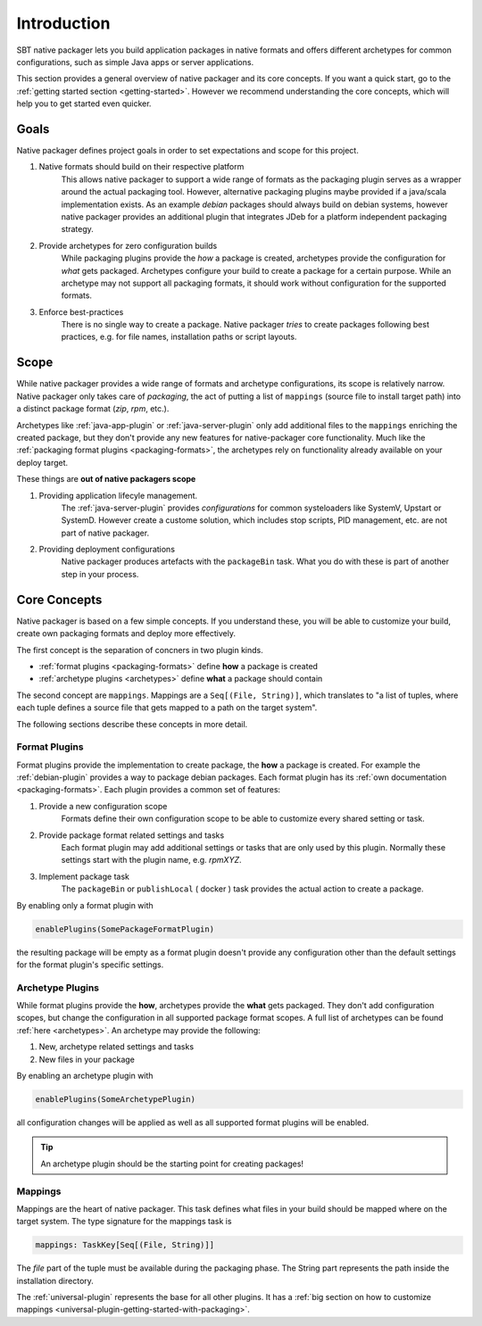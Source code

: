 .. _introduction:

Introduction
############

SBT native packager lets you build application packages in native formats and offers different archetypes for common
configurations, such as simple Java apps or server applications.

This section provides a general overview of native packager and its core concepts. If you want a quick start, go to the
:ref:`getting started section <getting-started>`. However we recommend understanding the core concepts, which will help
you to get started even quicker.

.. _goals:

Goals
=====

Native packager defines project goals in order to set expectations and scope for this project.

1. Native formats should build on their respective platform
    This allows native packager to support a wide range of formats as the packaging plugin serves as a wrapper around
    the actual packaging tool. However, alternative packaging plugins maybe provided if a java/scala implementation
    exists. As an example *debian* packages should always build on debian systems, however native packager provides
    an additional plugin that integrates JDeb for a platform independent packaging strategy.
2. Provide archetypes for zero configuration builds
    While packaging plugins provide the *how* a package is created, archetypes provide the configuration for *what* gets
    packaged. Archetypes configure your build to create a package for a certain purpose. While an archetype may not
    support all packaging formats, it should work without configuration for the supported formats.
3. Enforce best-practices
    There is no single way to create a package. Native packager *tries* to create packages following best practices,
    e.g. for file names, installation paths or script layouts.


.. _scope:

Scope
=====

While native packager provides a wide range of formats and archetype configurations, its scope is relatively narrow.
Native packager only takes care of *packaging*, the act of putting a list of ``mappings`` (source file to install target
path) into a distinct package format (*zip*, *rpm*, etc.).

Archetypes like :ref:`java-app-plugin` or :ref:`java-server-plugin` only add additional files to the ``mappings``
enriching the created package, but they don't provide any new features for native-packager core functionality. Much like
the :ref:`packaging format plugins <packaging-formats>`, the archetypes rely on functionality already available on your
deploy target.

These things are **out of native packagers scope**

1. Providing application lifecyle management.
    The :ref:`java-server-plugin` provides *configurations* for common systeloaders like SystemV, Upstart or SystemD.
    However create a custome solution, which includes stop scripts, PID management, etc. are not part of native
    packager.

2. Providing deployment configurations
    Native packager produces artefacts with the ``packageBin`` task. What you do with these is part of another step in
    your process.


.. _formats-and-archetypes:

Core Concepts
=============

Native packager is based on a few simple concepts. If you understand these, you will be able to customize your build,
create own packaging formats and deploy more effectively.

The first concept is the separation of concners in two plugin kinds.

- :ref:`format plugins <packaging-formats>` define **how** a package is created
- :ref:`archetype plugins <archetypes>` define **what** a package should contain

The second concept are ``mappings``. Mappings are a ``Seq[(File, String)]``, which translates to "a list of tuples,
where each tuple defines a source file that gets mapped to a path on the target system".

The following sections describe these concepts in more detail.

Format Plugins
~~~~~~~~~~~~~~

Format plugins provide the implementation to create package, the **how** a package is created. For example the
:ref:`debian-plugin` provides a way to package debian packages. Each format plugin has its
:ref:`own documentation <packaging-formats>`. Each plugin provides a common set of features:

1. Provide a new configuration scope
    Formats define their own configuration scope to be able to customize every shared setting or task.

2. Provide package format related settings and tasks
    Each format plugin may add additional settings or tasks that are only used by this plugin. Normally these settings
    start with the plugin name, e.g. *rpmXYZ*.

3. Implement package task
    The ``packageBin`` or ``publishLocal`` ( docker ) task provides the actual action to create a package.

By enabling only a format plugin with

.. code-block:: scala

    enablePlugins(SomePackageFormatPlugin)

the resulting package will be empty as a format plugin doesn't provide any configuration other than the default settings
for the format plugin's specific settings.


Archetype Plugins
~~~~~~~~~~~~~~~~~

While format plugins provide the **how**, archetypes provide the **what** gets packaged. They don't add configuration
scopes, but change the configuration in all supported package format scopes. A full list of archetypes can be found
:ref:`here <archetypes>`. An archetype may provide the following:

1. New, archetype related settings and tasks
2. New files in your package

By enabling an archetype plugin with

.. code-block:: scala

    enablePlugins(SomeArchetypePlugin)

all configuration changes will be applied as well as all supported format plugins will be enabled.


.. tip:: An archetype plugin should be the starting point for creating packages!

Mappings
~~~~~~~~

Mappings are the heart of native packager. This task defines what files in your build should be mapped where on the
target system. The type signature for the mappings task is

.. code-block:: scala

  mappings: TaskKey[Seq[(File, String)]]

The *file* part of the tuple must be available during the packaging phase. The String part represents the path inside
the installation directory.

The :ref:`universal-plugin` represents the base for all other plugins. It has a :ref:`big section on how to customize
mappings <universal-plugin-getting-started-with-packaging>`.
